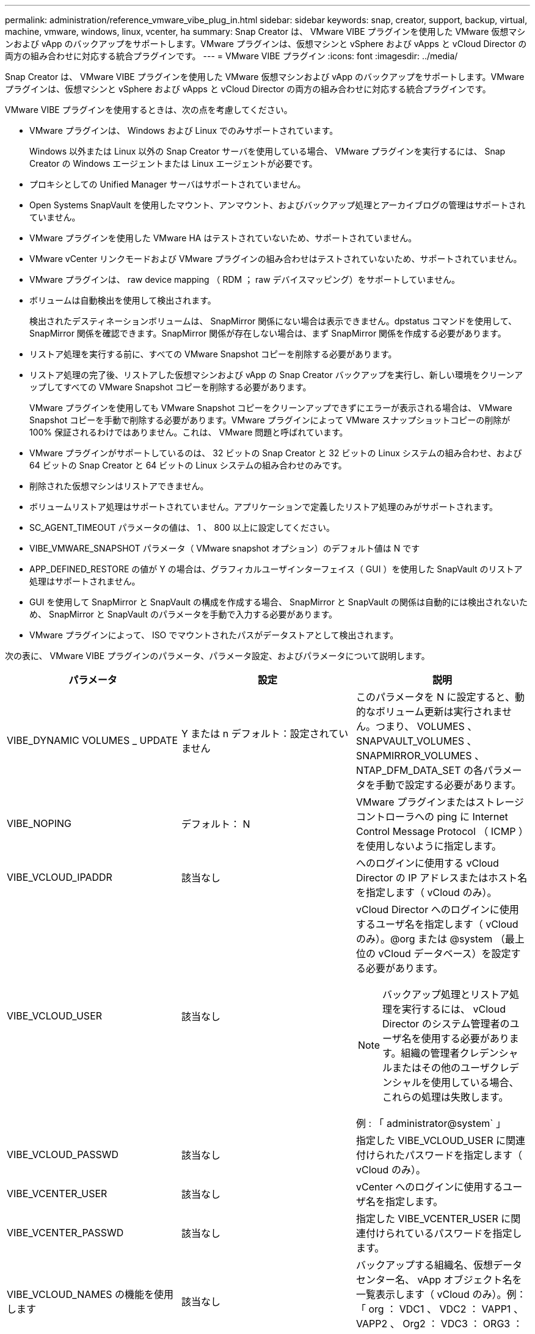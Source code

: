 ---
permalink: administration/reference_vmware_vibe_plug_in.html 
sidebar: sidebar 
keywords: snap, creator, support, backup, virtual, machine, vmware, windows, linux, vcenter, ha 
summary: Snap Creator は、 VMware VIBE プラグインを使用した VMware 仮想マシンおよび vApp のバックアップをサポートします。VMware プラグインは、仮想マシンと vSphere および vApps と vCloud Director の両方の組み合わせに対応する統合プラグインです。 
---
= VMware VIBE プラグイン
:icons: font
:imagesdir: ../media/


[role="lead"]
Snap Creator は、 VMware VIBE プラグインを使用した VMware 仮想マシンおよび vApp のバックアップをサポートします。VMware プラグインは、仮想マシンと vSphere および vApps と vCloud Director の両方の組み合わせに対応する統合プラグインです。

VMware VIBE プラグインを使用するときは、次の点を考慮してください。

* VMware プラグインは、 Windows および Linux でのみサポートされています。
+
Windows 以外または Linux 以外の Snap Creator サーバを使用している場合、 VMware プラグインを実行するには、 Snap Creator の Windows エージェントまたは Linux エージェントが必要です。

* プロキシとしての Unified Manager サーバはサポートされていません。
* Open Systems SnapVault を使用したマウント、アンマウント、およびバックアップ処理とアーカイブログの管理はサポートされていません。
* VMware プラグインを使用した VMware HA はテストされていないため、サポートされていません。
* VMware vCenter リンクモードおよび VMware プラグインの組み合わせはテストされていないため、サポートされていません。
* VMware プラグインは、 raw device mapping （ RDM ； raw デバイスマッピング）をサポートしていません。
* ボリュームは自動検出を使用して検出されます。
+
検出されたデスティネーションボリュームは、 SnapMirror 関係にない場合は表示できません。dpstatus コマンドを使用して、 SnapMirror 関係を確認できます。SnapMirror 関係が存在しない場合は、まず SnapMirror 関係を作成する必要があります。

* リストア処理を実行する前に、すべての VMware Snapshot コピーを削除する必要があります。
* リストア処理の完了後、リストアした仮想マシンおよび vApp の Snap Creator バックアップを実行し、新しい環境をクリーンアップしてすべての VMware Snapshot コピーを削除する必要があります。
+
VMware プラグインを使用しても VMware Snapshot コピーをクリーンアップできずにエラーが表示される場合は、 VMware Snapshot コピーを手動で削除する必要があります。VMware プラグインによって VMware スナップショットコピーの削除が 100% 保証されるわけではありません。これは、 VMware 問題と呼ばれています。

* VMware プラグインがサポートしているのは、 32 ビットの Snap Creator と 32 ビットの Linux システムの組み合わせ、および 64 ビットの Snap Creator と 64 ビットの Linux システムの組み合わせのみです。
* 削除された仮想マシンはリストアできません。
* ボリュームリストア処理はサポートされていません。アプリケーションで定義したリストア処理のみがサポートされます。
* SC_AGENT_TIMEOUT パラメータの値は、 1 、 800 以上に設定してください。
* VIBE_VMWARE_SNAPSHOT パラメータ（ VMware snapshot オプション）のデフォルト値は N です
* APP_DEFINED_RESTORE の値が Y の場合は、グラフィカルユーザインターフェイス（ GUI ）を使用した SnapVault のリストア処理はサポートされません。
* GUI を使用して SnapMirror と SnapVault の構成を作成する場合、 SnapMirror と SnapVault の関係は自動的には検出されないため、 SnapMirror と SnapVault のパラメータを手動で入力する必要があります。
* VMware プラグインによって、 ISO でマウントされたパスがデータストアとして検出されます。


次の表に、 VMware VIBE プラグインのパラメータ、パラメータ設定、およびパラメータについて説明します。

|===
| パラメータ | 設定 | 説明 


 a| 
VIBE_DYNAMIC VOLUMES _ UPDATE
 a| 
Y または n デフォルト：設定されていません
 a| 
このパラメータを N に設定すると、動的なボリューム更新は実行されません。つまり、 VOLUMES 、 SNAPVAULT_VOLUMES 、 SNAPMIRROR_VOLUMES 、 NTAP_DFM_DATA_SET の各パラメータを手動で設定する必要があります。



 a| 
VIBE_NOPING
 a| 
デフォルト： N
 a| 
VMware プラグインまたはストレージコントローラへの ping に Internet Control Message Protocol （ ICMP ）を使用しないように指定します。



 a| 
VIBE_VCLOUD_IPADDR
 a| 
該当なし
 a| 
へのログインに使用する vCloud Director の IP アドレスまたはホスト名を指定します（ vCloud のみ）。



 a| 
VIBE_VCLOUD_USER
 a| 
該当なし
 a| 
vCloud Director へのログインに使用するユーザ名を指定します（ vCloud のみ）。@org または @system （最上位の vCloud データベース）を設定する必要があります。


NOTE: バックアップ処理とリストア処理を実行するには、 vCloud Director のシステム管理者のユーザ名を使用する必要があります。組織の管理者クレデンシャルまたはその他のユーザクレデンシャルを使用している場合、これらの処理は失敗します。

例 : 「 administrator@system` 」



 a| 
VIBE_VCLOUD_PASSWD
 a| 
該当なし
 a| 
指定した VIBE_VCLOUD_USER に関連付けられたパスワードを指定します（ vCloud のみ）。



 a| 
VIBE_VCENTER_USER
 a| 
該当なし
 a| 
vCenter へのログインに使用するユーザ名を指定します。



 a| 
VIBE_VCENTER_PASSWD
 a| 
該当なし
 a| 
指定した VIBE_VCENTER_USER に関連付けられているパスワードを指定します。



 a| 
VIBE_VCLOUD_NAMES の機能を使用します
 a| 
該当なし
 a| 
バックアップする組織名、仮想データセンター名、 vApp オブジェクト名を一覧表示します（ vCloud のみ）。例：「 org ： VDC1 、 VDC2 ： VAPP1 、 VAPP2 、 Org2 ： VDC3 ： ORG3 ： VAPP6 」



 a| 
VIBE_VSPHERE_NAMES
 a| 
該当なし
 a| 
に、 vCenter 単位でバックアップするデータストアと仮想マシンを示します（ vSphere のみ）。例：「 VCENTER1 ： DS1 ： VM1 ； VCENTER2 ； DS2 、 DS3 ：； VCENTER3 ： VM4



 a| 
VIBE_TRIM_VSPHERE_NAMES の名前
 a| 
該当なし
 a| 
に、 vCenter ごとのバックアップから削除する仮想マシンを示します（ vSphere のみ）。例：「 VCENTER1 ： VM99 」、「 VCENTER2 ： VM5 、 vm12 」



 a| 
VIBE_RESTORE_INTERVAL
 a| 
デフォルトは「 30 秒」です
 a| 
リストアチェックの間隔を指定します。



 a| 
VIBE_RESTORE_TIME の設定
 a| 
デフォルト： '3600 秒
 a| 
リストア処理が完了するまでの待機時間の合計を指定します。



 a| 
VIBE_VMWARE_SNAPSHOT
 a| 
デフォルト： N
 a| 
バックアップ中に VMware スナップショットコピーを作成します。



 a| 
VIBE_IGNORE_exportfs = Y または N
 a| 
デフォルト： N
 a| 
このパラメータは、 Snap Creator の VIBE 構成ファイルに手動で追加する必要があります。

値が Y に設定されている場合、 Data ONTAP 7-Mode 構成では、コントローラの exportfs 値は無視されます。代わりに、 Data ONTAP はボリュームエクスポートパスを /vol/datastore_name としてマッピングします。この場合、データストア名はバックアップ用に指定されます。vFiler ユニットを使用している古い環境では、個々のデータストアの exportfs 情報を vFiler ユニットから取得できないため、この方法が使用されることがあります。代わりに、 vfiler0 にクエリに基づいてパスをマッピングする必要があります。

|===
* 関連情報 *

http://mysupport.netapp.com/matrix["Interoperability Matrix Tool ： mysupport.netapp.com/matrix"]
